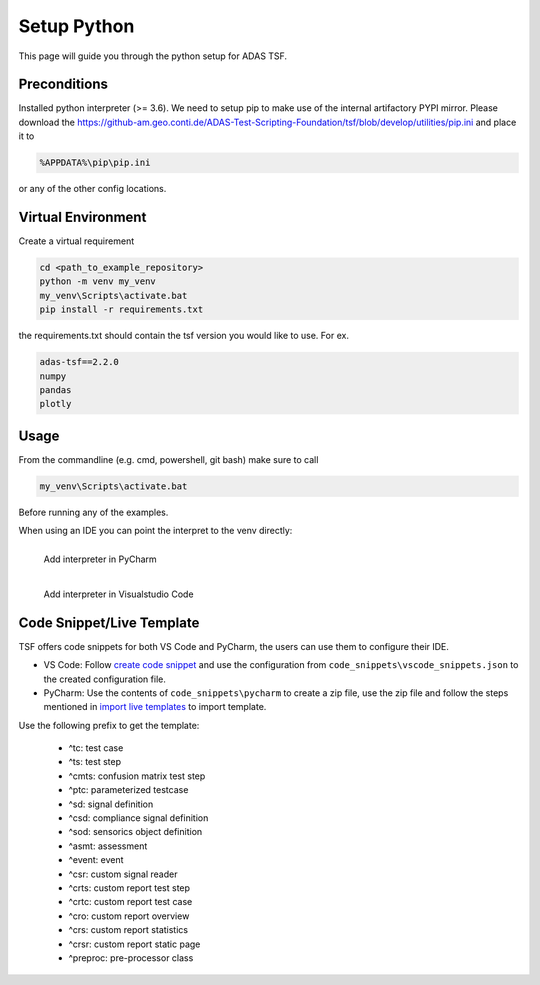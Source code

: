 Setup Python
============

This page will guide you through the python setup for ADAS TSF.

Preconditions
-------------
Installed python interpreter (>= 3.6). We need to setup pip to make use of the internal artifactory PYPI mirror.
Please download the https://github-am.geo.conti.de/ADAS-Test-Scripting-Foundation/tsf/blob/develop/utilities/pip.ini and place it to

.. code-block:: console

   %APPDATA%\pip\pip.ini

or any of the other config locations.

Virtual Environment
-------------------

Create a virtual requirement

.. code-block:: console

   cd <path_to_example_repository>
   python -m venv my_venv
   my_venv\Scripts\activate.bat
   pip install -r requirements.txt

the requirements.txt should contain the tsf version you would like to use. For ex.

.. code-block:: console

      adas-tsf==2.2.0
      numpy
      pandas
      plotly


Usage
-----

From the commandline (e.g. cmd, powershell, git bash) make sure to call

.. code-block:: console

   my_venv\Scripts\activate.bat

Before running any of the examples.

When using an IDE you can point the interpret to the venv directly:


.. figure:: pycharm_add_interpreter.png
      :align: left
      :figwidth: 100%

      Add interpreter in PyCharm




.. figure:: vs_code_add_interpreter.png
      :align: left
      :figwidth: 100%

      Add interpreter in Visualstudio Code




Code Snippet/Live Template
--------------------------

TSF offers code snippets for both VS Code and PyCharm, the users can use them to configure their IDE.

* VS Code: Follow `create code snippet <https://code.visualstudio.com/docs/editor/userdefinedsnippets#_create-your-own-snippets>`_
  and use the configuration from ``code_snippets\vscode_snippets.json`` to the created configuration file.
* PyCharm: Use the contents of ``code_snippets\pycharm`` to create a zip file,
  use the zip file and follow the steps mentioned in `import live templates <https://www.jetbrains.com/help/pycharm/sharing-live-templates.html#import>`_ to import template.

Use the following prefix to get the template:

  * ^tc: test case
  * ^ts: test step
  * ^cmts: confusion matrix test step
  * ^ptc: parameterized testcase
  * ^sd: signal definition
  * ^csd: compliance signal definition
  * ^sod: sensorics object definition
  * ^asmt: assessment
  * ^event: event
  * ^csr: custom signal reader
  * ^crts: custom report test step
  * ^crtc: custom report test case
  * ^cro: custom report overview
  * ^crs: custom report statistics
  * ^crsr: custom report static page
  * ^preproc: pre-processor class


..
   .. code-block:: ruby
      :linenos:

      Some more Ruby code.